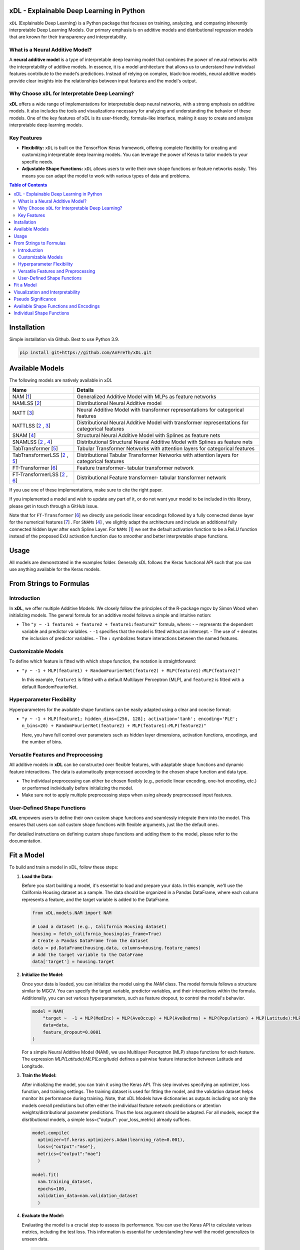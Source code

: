 .. image:: https://github.com/AFThielmann/xDL/blob/dev/namlss_structure.png
  :width: 1000
  :alt: Logo


*******************************************
xDL - Explainable Deep Learning in Python
*******************************************

``xDL`` (Explainable Deep Learning) is a Python package that focuses on training, analyzing, and comparing inherently interpretable Deep Learning Models. Our primary emphasis is on additive models and distributional regression models that are known for their transparency and interpretability.

What is a Neural Additive Model?
----------------------------------

A **neural additive model** is a type of interpretable deep learning model that combines the power of neural networks with the interpretability of additive models. In essence, it is a model architecture that allows us to understand how individual features contribute to the model's predictions. Instead of relying on complex, black-box models, neural additive models provide clear insights into the relationships between input features and the model's output.

Why Choose ``xDL`` for Interpretable Deep Learning?
----------------------------------------------------

**xDL** offers a wide range of implementations for interpretable deep neural networks, with a strong emphasis on additive models. It also includes the tools and visualizations necessary for analyzing and understanding the behavior of these models. One of the key features of xDL is its user-friendly, formula-like interface, making it easy to create and analyze interpretable deep learning models.

Key Features
--------------

- **Flexibility:** ``xDL`` is built on the TensorFlow Keras framework, offering complete flexibility for creating and customizing interpretable deep learning models. You can leverage the power of Keras to tailor models to your specific needs.

- **Adjustable Shape Functions:** ``xDL`` allows users to write their own shape functions or feature networks easily. This means you can adapt the model to work with various types of data and problems.



.. contents:: Table of Contents 
   :depth: 2


*****************
Installation
*****************
Simple installation via Github. Best to use Python 3.9.

.. code-block:: sh

    pip install git+https://github.com/AnFreTh/xDL.git

*****************
Available Models
*****************
The following models are natively available in `xDL`

+-------------------------------------+-------------------------------------------------------------------------------------------------+
| Name                                | Details                                                                                         |
+=====================================+=================================================================================================+
| NAM [`1`_]                          | Generalized Additive Model with MLPs as feature networks                                        |
+-------------------------------------+-------------------------------------------------------------------------------------------------+
| NAMLSS [`2`_]                       | Distributional Neural Additive model                                                            |
+-------------------------------------+-------------------------------------------------------------------------------------------------+
| NATT [`3`_]                         | Neural Additive Model with transformer representations for categorical features                 |
+-------------------------------------+-------------------------------------------------------------------------------------------------+
| NATTLSS [`2`_ , `3`_]               | Distributional Neural Additive Model with transformer representations for categorical features  |
+-------------------------------------+-------------------------------------------------------------------------------------------------+
| SNAM [`4`_]                         | Structural Neural Additive Model with Splines as feature nets                                   |
+-------------------------------------+-------------------------------------------------------------------------------------------------+
| SNAMLSS [`2`_ , `4`_]               | Distributional Structural Neural Additive Model with Splines as feature nets                    |
+-------------------------------------+-------------------------------------------------------------------------------------------------+
| TabTransformer [`5`_]               | Tabular Transformer Networks with attention layers for categorical features                     |
+-------------------------------------+-------------------------------------------------------------------------------------------------+
| TabTransformerLSS [`2`_ , `5`_]     | Distributional Tabular Transformer Networks with attention layers for categorical features      |
+-------------------------------------+-------------------------------------------------------------------------------------------------+
| FT-Transformer [`6`_]               | Feature transformer- tabular transformer network                                                |
+-------------------------------------+-------------------------------------------------------------------------------------------------+
| FT-TransformerLSS [`2`_ , `6`_]     | Distributional Feature transformer- tabular transformer network                                 |
+-------------------------------------+-------------------------------------------------------------------------------------------------+


.. _1: https://proceedings.neurips.cc/paper_files/paper/2021/file/251bd0442dfcc53b5a761e050f8022b8-Paper.pdf
.. _2: https://arxiv.org/pdf/2301.11862.pdf 
.. _4: https://arxiv.org/pdf/2302.09275.pdf
.. _3: tbd
.. _5: https://arxiv.org/abs/2012.06678
.. _6: https://proceedings.neurips.cc/paper_files/paper/2021/file/9d86d83f925f2149e9edb0ac3b49229c-Paper.pdf
.. _7: https://proceedings.neurips.cc/paper_files/paper/2022/file/9e9f0ffc3d836836ca96cbf8fe14b105-Paper-Conference.pdf


If you use one of these implementations, make sure to cite the right paper.

If you implemented a model and wish to update any part of it, or do not want your model to be included in this library, please get in touch through a GitHub issue.


Note that for ``FT-Transformer`` [`6`_] we directly use periodic linear encodings followed by a fully connected dense layer for the numerical features [`7`_]  .
For ``SNAMs`` [`4`_] , we slightly adapt the architecture and include an additional fully connected hidden layer after each Spline Layer.
For ``NAMs`` [`1`_]   we set the default activation function to be a ReLU function instead of the proposed ExU activation function due to smoother and better interpretable shape functions.

***************
Usage
***************
All models are demonstrated in the examples folder. Generally xDL follows the Keras functional API such that you can use anything available for the Keras models.



******************************
From Strings to Formulas
******************************

Introduction
------------

In **xDL**, we offer multiple Additive Models. We closely follow the principles of the R-package mgcv by Simon Wood when initializing models. The general formula for an additive model follows a simple and intuitive notion:

- The ``"y ~ -1 feature1 + feature2 + feature1:feature2"`` formula, where:
  - ``~`` represents the dependent variable and predictor variables.
  - ``-1`` specifies that the model is fitted without an intercept.
  - The use of ``+`` denotes the inclusion of predictor variables.
  - The ``:`` symbolizes feature interactions between the named features.

Customizable Models
--------------------

To define which feature is fitted with which shape function, the notation is straightforward:

- ``"y ~ -1 + MLP(feature1) + RandomFourierNet(feature2) + MLP(feature1):MLP(feature2)"``

  In this example, ``feature1`` is fitted with a default Multilayer Perceptron (MLP), and ``feature2`` is fitted with a default RandomFourierNet.

Hyperparameter Flexibility
--------------------------

Hyperparameters for the available shape functions can be easily adapted using a clear and concise format:

- ``"y ~ -1 + MLP(feature1; hidden_dims=[256, 128]; activation='tanh'; encoding='PLE'; n_bins=20) + RandomFourierNet(feature2) + MLP(feature1):MLP(feature2)"``

  Here, you have full control over parameters such as hidden layer dimensions, activation functions, encodings, and the number of bins.

Versatile Features and Preprocessing
-------------------------------------

All additive models in **xDL** can be constructed over flexible features, with adaptable shape functions and dynamic feature interactions. The data is automatically preprocessed according to the chosen shape function and data type.

- The individual preprocessing can either be chosen flexibly (e.g., periodic linear encoding, one-hot encoding, etc.) or performed individually before initializing the model.
- Make sure not to apply multiple preprocessing steps when using already preprocessed input features.

User-Defined Shape Functions
--------------------------

**xDL** empowers users to define their own custom shape functions and seamlessly integrate them into the model. This ensures that users can call custom shape functions with flexible arguments, just like the default ones.

For detailed instructions on defining custom shape functions and adding them to the model, please refer to the documentation.

******************************
Fit a Model
******************************

To build and train a model in xDL, follow these steps:

1. **Load the Data:**

   Before you start building a model, it's essential to load and prepare your data. In this example, we'll use the California Housing dataset as a sample. The data should be organized in a Pandas DataFrame, where each column represents a feature, and the target variable is added to the DataFrame.

   .. code-block:: python

      from xDL.models.NAM import NAM

      # Load a dataset (e.g., California Housing dataset)
      housing = fetch_california_housing(as_frame=True)
      # Create a Pandas DataFrame from the dataset
      data = pd.DataFrame(housing.data, columns=housing.feature_names)
      # Add the target variable to the DataFrame
      data['target'] = housing.target

2. **Initialize the Model:**

   Once your data is loaded, you can initialize the model using the `NAM` class. The model formula follows a structure similar to MGCV. You can specify the target variable, predictor variables, and their interactions within the formula. Additionally, you can set various hyperparameters, such as feature dropout, to control the model's behavior.

   .. code-block:: python

      model = NAM(
          "target ~  -1 + MLP(MedInc) + MLP(AveOccup) + MLP(AveBedrms) + MLP(Population) + MLP(Latitude):MLP(Longitude) + MLP(AveRooms)", 
          data=data, 
          feature_dropout=0.0001
      )

   For a simple Neural Additive Model (NAM), we use Multilayer Perceptron (MLP) shape functions for each feature. The expression `MLP(Latitude):MLP(Longitude)` defines a pairwise feature interaction between Latitude and Longitude.

3. **Train the Model:**

   After initializing the model, you can train it using the Keras API. This step involves specifying an optimizer, loss function, and training settings. The training dataset is used for fitting the model, and the validation dataset helps monitor its performance during training.
   Note, that xDL Models have dictionaries as outputs including not only the models overall predictions but often either the individual feature network predictions or attention weights/distributional parameter predictions. Thus the loss argument should be adapted.
   For all models, except the disrtibutional models, a simple loss={"output": your_loss_metric} already suffices.

   .. code-block:: python

      model.compile(
        optimizer=tf.keras.optimizers.Adam(learning_rate=0.001), 
        loss={"output":"mse"}, 
        metrics={"output":"mae"}
        )

      model.fit(
        nam.training_dataset, 
        epochs=100, 
        validation_data=nam.validation_dataset
        )

4. **Evaluate the Model:**

   Evaluating the model is a crucial step to assess its performance. You can use the Keras API to calculate various metrics, including the test loss. This information is essential for understanding how well the model generalizes to unseen data.

   .. code-block:: python

      loss = nam.evaluate(nam.validation_dataset)
      print("Test Loss:", loss)

   If you have a separate test dataset, you can use the model to preprocess your dataset and evaluate. Ensure that your test dataset has the same format as the training dataset passed to the model:

   .. code-block:: python

      test_dataset = model._get_dataset(test_df)
      loss = nam.evaluate(test_dataset)
      print("Test Loss:", loss)

   If you have fit an additive model, you can asses the individual feature predictions simply by using the .predict() method which will return a dictionary with key-value pairs corresponding to the input features and the feature nets predictions.

   .. code-block:: python

      test_dataset = model._get_dataset(test_df)
      preds = nam.predict(test_dataset)
      predictions_variable1 = preds["variable1"]


******************************
Visualization and Interpretability
******************************

xDL offers multiple methods for visualization and interpretability, allowing you to gain insights into your model's behavior and feature importance.

1. **Analyze the Model:**

   `model.analytics_plot()` provides an overall analysis of the model's performance, including metrics, convergence, and other relevant statistics. This analysis helps you understand how well the model has learned from the data.

   .. code-block:: python

      model.plot_analysis()

2. **Individual Feature Effects:**

   For additive models (NAM, NAMLSS, NATT, SNAM), you can visualize the effect of each feature individually. This allows you to see how individual predictors contribute to the model's predictions.

   .. code-block:: python

      model.plot()

   Further, xDL offers plotly plots with increased usability.

   .. code-block:: python

      model.plot_all_effects(port=8053)

   Here, all feature effects, including interaction terms are plotted and accessible via dropdown.

3. **Distributional Parameters (NAMLSS Model):**

   If you use the NAMLSS model and model all distributional parameters, `model.plot()` will visualize the effect of each feature on each distributional parameter. This is particularly useful when dealing with distributional regression. `model.plot_dist` will visualize the fitted distribution and `model.plot_all_interactive()` will again create dash/plotly plots.

4. **Attention Weights (Models with Attention Layers):**

   For models that leverage attention layers, you can visualize the attention weights, both in the context of the entire dataset and specific categorical features. These visualizations help you understand which parts of the data the model focuses on.

   - `model.plot_importances()`: Visualize attention weights.
   - `model.plot_categorical_importances()`: Visualize categorical attention weights.
   - `model.plot_heatmap_importances("category1", "category2")`: Plot a heatmap of attention weights between specific categories.

   You can choose the visualization method that best suits your model and interpretability needs.

**************************
Pseudo Significance
**************************
For the additive models, xDL computes a pseudo-feature significance where possible, by simply comparing the predictive distribution
with the predictive distribution when omitting each feature on a permutation test basis.

.. code-block:: python

    significances = model.get_significance()
    print(significances)



.. image:: https://github.com/AFThielmann/xDL/blob/dev/significance.png
  :width: 300
  :alt: significance

******************************
Available Shape Functions and Encodings
******************************

In xDL, we provide a wide range of shape functions and encodings to cater to various data types and modeling requirements. These shape functions are designed to make your deep learning models more interpretable and flexible.

**Available Shape Functions**

1. **MLP (Multilayer Perceptron):**
    - A versatile shape function that allows you to create a simple multilayer perceptron with a flexible number of neurons, activation functions, and dropout settings.
    - Can be used for modeling (higher-order) feature interactions by adding a ":" in between, such as `MLP(feature1):MLP(feature2)`.

2. **CubicSplineNet:**
    - Utilizes cubic splines with equidistantly distributed knots for smoother function approximations.

3. **PolynomialSplineNet:**
    - Generates polynomial splines of a specified degree to capture non-linear relationships between features.

4. **ResNet:**
    - Adapts the ResNet architecture for tabular data, offering a simple yet effective solution for structured data.

5. **RandomFourierNet:**
    - Implements a neural network with a Random Fourier Layer following the Quasi-SVM Keras implementation. Useful for capturing complex non-linearities.

6. **ConstantWeightNet:**
    - Returns a constant weight, providing a straight and horizontal prediction. This can be particularly useful for certain scenarios.

7. **LinearPredictor:**
    - Similar to a linear prediction in a classical Generalized Additive Model (GAM). Returns a single-layer weight multiplied by the input feature.

8. **Transformer (NATT Modelclass):**
    - Incorporates a standard Attention Transformer block.
    - Can (and should) be used for (higher-order) feature interactions by adding a ":" in between, like `Transfer(feature1):Transfer(feature2):...`.

Please note that you can also implement your custom shape functions by following the provided guide in the example section. Ensure that you name your shape functions and the respective Python functions accordingly for seamless integration with xDL.

**Available Encodings**

For data preprocessing, xDL offers a variety of encodings, many of which can be applied to different shape functions. These encodings are designed to handle various data types and make it easier to process your data effectively.

1. **Normalized:**
    - Performs simple standard normalization of a continuous input feature.

2. **One-Hot:**
    - Provides standard one-hot encoding for categorical features.
    - For numerical features, the feature is binned, with the bin boundaries created by a decision tree.

3. **Int (Integer Encoding):**
    - Offers integer encoding for categorical features.
    - For numerical features, the feature is binned with bin boundaries determined by a decision tree.

4. **PLE (Periodic Linear Encodings):**
    - Implements periodic linear encoding for numerical features, as introduced by Gorishniy et al. in 2022.

5. **MinMax:**
    - Standard min-max encoding, suitable for float features.

6. **Cubic Expansion:**
    - Applies classical cubic spline expansion, similar to the one used in the CubicSplineNet.

7. **Polynomial Expansion:**
    - Utilizes classical polynomial expansion of a specified degree.

8. **Discretized:**
    - Performs standard discretization, similar to the tf.keras.layer preprocessing layer.

9. **Hashing:**
    - Applies standard feature hashing, similar to the tf.keras.layer preprocessing layer.

10. **None:**
    - Allows users to perform all preprocessing steps manually before model initialization, providing full control over data processing.

These shape functions and encodings offer the flexibility and versatility needed to handle diverse data types and modeling scenarios. You can choose the combination that best suits your specific use case.


****************************
Individual Shape Functions
****************************

One of the powerful features of xDL is its flexibility, allowing you to create your own custom shape functions and feature networks. This customization enables you to address specific modeling needs and incorporate your domain expertise seamlessly.

**Creating Custom Shape Functions**

Creating custom shape functions or feature networks in xDL is a straightforward process. To do so, follow these steps:

1. **Inherit from the ShapeFunction Parentclass:**

   When creating your custom shape function, ensure that your class inherits from the `ShapeFunction` parent class. This parent class provides essential functionalities for integrating your custom network into the xDL framework.

2. **Define the Network in a `forward(self, inputs)` Function:**

   Within your custom class, define your network within the `forward` function. You should follow the functional sequential API, similar to creating a Keras model. Construct your network by specifying layers, activation functions, and any hyperparameters.

   For example:

   .. code-block:: python

      def forward(self, inputs):
          x = tf.keras.layers.Dense(self.my_hyperparam, activation=self.my_activation)(inputs)
          x = tf.keras.layers.Dense(1, activation="linear", use_bias=False)(x)
          return x

   Here, `my_hyperparam` and `my_activation` are hyperparameters that you can adapt during the function call and formula construction, providing flexibility for your shape function.

3. **Add Your Custom Class to the ShapeFunctionRegistry:**

   It's crucial to register your custom shape function with the `ShapeFunctionRegistry` before initializing your model. This step ensures that your model can recognize and use your custom network. You can add your class to the registry as follows:

   .. code-block:: python

      from xDL import ShapeFunctionRegistry
      from xDL.shapefuncs.baseshapefunction import ShapeFunction

      class MyCustomFunction(ShapeFunction):

          def __init__(self, inputs, *args, **kwargs):
              super(MyCustomFunction, self).__init__(*args, **kwargs)

          def forward(self, inputs):
              x = tf.keras.layers.Dense(self.my_hyperparam, activation=self.my_activation)(inputs)
              x = tf.keras.layers.Dense(1, activation="linear", use_bias=False)(x)
              return x

      ShapeFunctionRegistry.add_class("MyCustomFunction", MyCustomFunction)

**Using Your Custom Shape Function**

Once you've defined and registered your custom shape function, you can easily incorporate it into your models. Here's how you can use it in a formula:

   .. code-block:: python

      nam = NAM(
          "target ~  -1 + MLP(AveBedrms) + MyCustomFunction(Population; my_hyperparam=10; my_activation='tanh')", 
          data=data, 
          feature_dropout=0.0001
      )

This example demonstrates how to use your defined network in the context of an additive model within xDL. You can include your custom shape function alongside built-in ones, allowing for versatile and tailored modeling.

**Important Note:**

Remember that if you do not add your custom network to the `ShapeFunctionRegistry`, it will result in an error. Registering your shape function is a crucial step to ensure that your model recognizes and incorporates your custom network seamlessly.

With xDL's flexibility, you can extend and tailor the library to meet your specific modeling needs and explore innovative ways to enhance interpretability and performance.

